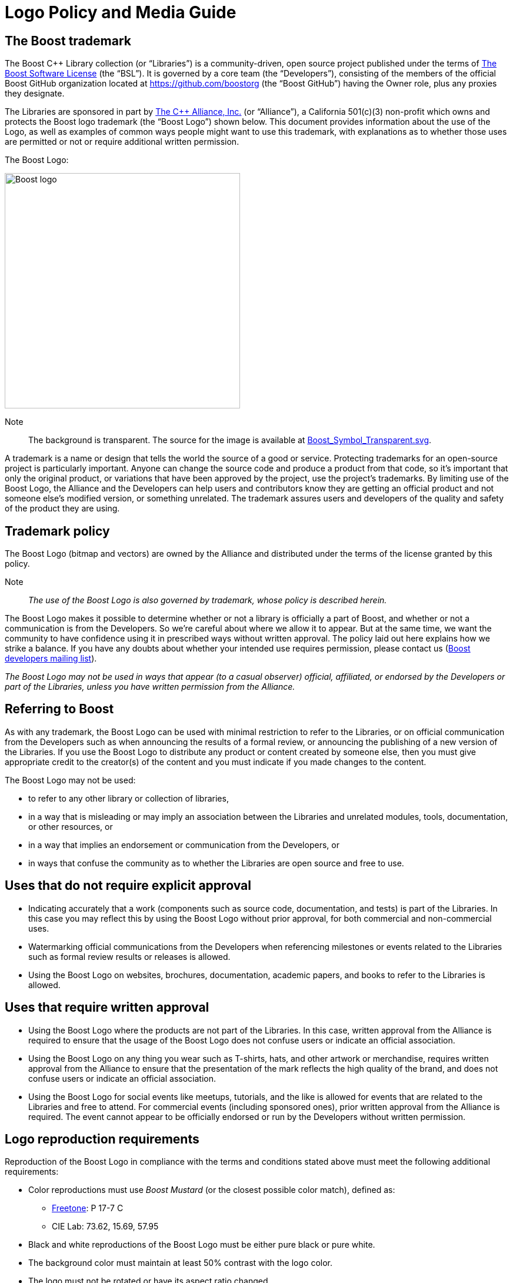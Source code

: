 ////
Copyright (c) 2024 The C++ Alliance, Inc. (https://cppalliance.org)

Distributed under the Boost Software License, Version 1.0. (See accompanying
file LICENSE_1_0.txt or copy at http://www.boost.org/LICENSE_1_0.txt)

Official repository: https://github.com/boostorg/website-v2-docs
////
= Logo Policy and Media Guide
:navtitle: Logo Policy and Media Guide

== The Boost trademark

The Boost C++ Library collection (or “Libraries”) is a community-driven, open source project published under the terms of xref:user-guide:ROOT:bsl.adoc[The Boost Software License] (the “BSL”). It is governed by a core team (the “Developers”), consisting of the members of the official Boost GitHub organization located at https://github.com/boostorg (the “Boost GitHub”) having the Owner role, plus any proxies they designate.

The Libraries are sponsored in part by https://cppalliance.org/[The C++ Alliance, Inc.] (or “Alliance”), a California 501(c)(3) non-profit which owns and protects the Boost logo trademark (the “Boost Logo”) shown below. This document provides information about the use of the Logo, as well as examples of common ways people might want to use this trademark, with explanations as to whether those uses are permitted or not or require additional written permission.

The Boost Logo:

image::boost-logo-carbon.png[Boost logo,width=400]

Note:: The background is transparent. The source for the image is available at https://github.com/boostorg/website-v2-docs/blob/develop/antora-ui/src/img/Boost_Symbol_Transparent.svg[Boost_Symbol_Transparent.svg].

A trademark is a name or design that tells the world the source of a good or service. Protecting trademarks for an open-source project is particularly important. Anyone can change the source code and produce a product from that code, so it's important that only the original product, or variations that have been approved by the project, use the project's trademarks. By limiting use of the Boost Logo, the Alliance and the Developers can help users and contributors know they are getting an official product and not someone else's modified version, or something unrelated. The trademark assures users and developers of the quality and safety of the product they are using.

== Trademark policy

The Boost Logo (bitmap and vectors) are owned by the Alliance and distributed under the terms of the license granted by this policy.

Note:: _The use of the Boost Logo is also governed by trademark, whose policy is described herein._

The Boost Logo makes it possible to determine whether or not a library is officially a part of Boost, and whether or not a communication is from the Developers. So we’re careful about where we allow it to appear. But at the same time, we want the community to have confidence using it in prescribed ways without written approval. The policy laid out here explains how we strike a balance. If you have any doubts about whether your intended use requires permission, please contact us (https://lists.boost.org/mailman/listinfo.cgi/boost[Boost developers mailing list]).

_The Boost Logo may not be used in ways that appear (to a casual observer) official, affiliated, or endorsed by the Developers or part of the Libraries, unless you have written permission from the Alliance._

== Referring to Boost

As with any trademark, the Boost Logo can be used with minimal restriction to refer to the Libraries, or on official communication from the Developers such as when announcing the results of a formal review, or announcing the publishing of a new version of the Libraries. If you use the Boost Logo to distribute any product or content created by someone else, then you must give appropriate credit to the creator(s) of the content and you must indicate if you made changes to the content.

The Boost Logo may not be used:

* to refer to any other library or collection of libraries,
* in a way that is misleading or may imply an association between the Libraries and unrelated modules, tools, documentation, or other resources, or
* in a way that implies an endorsement or communication from the Developers, or
* in ways that confuse the community as to whether the Libraries are open source and free to use.

== Uses that do not require explicit approval

* Indicating accurately that a work (components such as source code, documentation, and tests) is part of the Libraries. In this case you may reflect this by using the Boost Logo without prior approval, for both commercial and non-commercial uses.
* Watermarking official communications from the Developers when referencing milestones or events related to the Libraries such as formal review results or releases is allowed.
* Using the Boost Logo on websites, brochures, documentation, academic papers, and books to refer to the Libraries is allowed.

== Uses that require written approval

* Using the Boost Logo where the products are not part of the Libraries. In this case, written approval from the Alliance is required to ensure that the usage of the Boost Logo does not confuse users or indicate an official association.
* Using the Boost Logo on any thing you wear such as T-shirts, hats, and other artwork or merchandise, requires written approval from the Alliance to ensure that the presentation of the mark reflects the high quality of the brand, and does not confuse users or indicate an official association.
* Using the Boost Logo for social events like meetups, tutorials, and the like is allowed for events that are related to the Libraries and free to attend. For commercial events (including sponsored ones), prior written approval from the Alliance is required. The event cannot appear to be officially endorsed or run by the Developers without written permission.

== Logo reproduction requirements

Reproduction of the Boost Logo in compliance with the terms and conditions stated above must meet the following additional requirements:

* Color reproductions must use _Boost Mustard_ (or the closest possible color match), defined as:
** https://culturehustle.com/products/freetone[Freetone]: P 17-7 C
** CIE Lab: 73.62, 15.69, 57.95
* Black and white reproductions of the Boost Logo must be either pure black or pure white.
* The background color must maintain at least 50% contrast with the logo color.
* The logo must not be rotated or have its aspect ratio changed.
* The logo may only appear once on any individual page, artwork, or product packaging.
* The logo cannot be combined with any other artwork without prior written approval from the Alliance.

Permission to use the Boost Logo is granted for as long as the usage is consistent with the terms and conditions herein. Usage of the Boost Logo not in accordance with this document and without written approval from Alliance is expressly prohibited.

== See Also

* xref:contributors-faq.adoc#boostsoftwarelicense[Contributors FAQ: Boost Software License]

